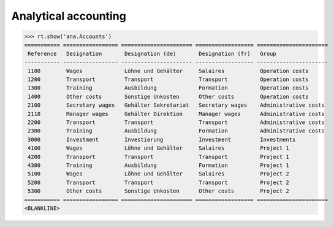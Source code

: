 .. _xl.specs.ana:

=============================
Analytical accounting
=============================

.. to run only this test:

    $ python setup.py test -s tests.SpecsTests.test_ana
    
    doctest init

    >>> from lino import startup
    >>> startup('lino_book.projects.lydia.settings.doctests')
    >>> from lino.api.doctest import *


>>> rt.show('ana.Accounts')
=========== ================= ====================== ================== ======================
 Reference   Designation       Designation (de)       Designation (fr)   Group
----------- ----------------- ---------------------- ------------------ ----------------------
 1100        Wages             Löhne und Gehälter     Salaires           Operation costs
 1200        Transport         Transport              Transport          Operation costs
 1300        Training          Ausbildung             Formation          Operation costs
 1400        Other costs       Sonstige Unkosten      Other costs        Operation costs
 2100        Secretary wages   Gehälter Sekretariat   Secretary wages    Administrative costs
 2110        Manager wages     Gehälter Direktion     Manager wages      Administrative costs
 2200        Transport         Transport              Transport          Administrative costs
 2300        Training          Ausbildung             Formation          Administrative costs
 3000        Investment        Investierung           Investment         Investments
 4100        Wages             Löhne und Gehälter     Salaires           Project 1
 4200        Transport         Transport              Transport          Project 1
 4300        Training          Ausbildung             Formation          Project 1
 5100        Wages             Löhne und Gehälter     Salaires           Project 2
 5200        Transport         Transport              Transport          Project 2
 5300        Other costs       Sonstige Unkosten      Other costs        Project 2
=========== ================= ====================== ================== ======================
<BLANKLINE>
